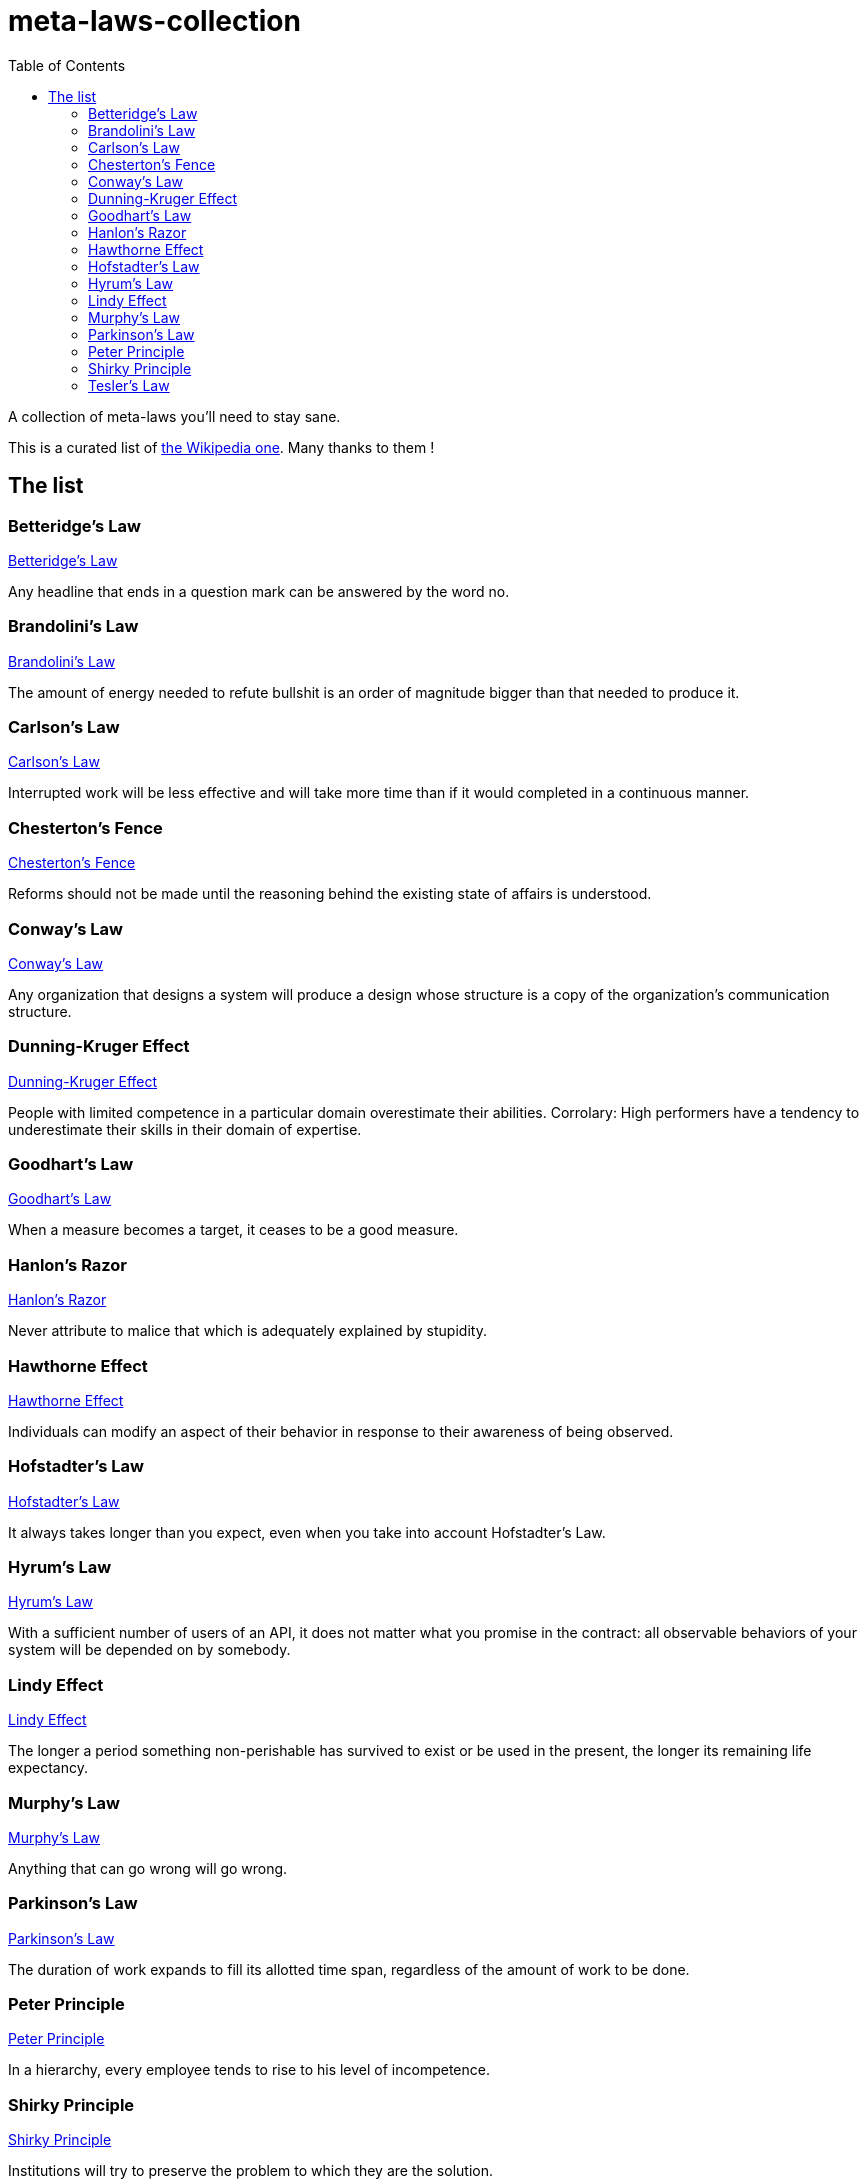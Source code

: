 = meta-laws-collection
:toc:

A collection of meta-laws you'll need to stay sane.

This is a curated list of https://en.wikipedia.org/wiki/List_of_eponymous_laws[the Wikipedia one].
Many thanks to them !

== The list

=== Betteridge's Law

https://en.wikipedia.org/wiki/Betteridge%27s_law_of_headlines[Betteridge's Law]

[sidebar]
Any headline that ends in a question mark can be answered by the word no.

=== Brandolini's Law

https://en.wikipedia.org/wiki/Brandolini%27s_law[Brandolini's Law]

[sidebar]
The amount of energy needed to refute bullshit is an order of magnitude bigger than that needed to produce it.

=== Carlson's Law

https://drvidyahattangadi.com/what-is-carlsons-law/[Carlson's Law]

[sidebar]
Interrupted work will be less effective and will take more time than if it would completed in a continuous manner.

=== Chesterton's Fence

https://en.wikipedia.org/wiki/G._K._Chesterton#Chesterton's_fence[Chesterton's Fence]

[sidebar]
Reforms should not be made until the reasoning behind the existing state of affairs is understood.

=== Conway's Law

https://en.wikipedia.org/wiki/Conway%27s_law[Conway's Law]

[sidebar]
Any organization that designs a system will produce a design whose structure is a copy of the organization's communication structure.

=== Dunning-Kruger Effect

https://en.wikipedia.org/wiki/Dunning%E2%80%93Kruger_effect[Dunning-Kruger Effect]

[sidebar]
People with limited competence in a particular domain overestimate their abilities. Corrolary: High performers have a tendency to underestimate their skills in their domain of expertise.

=== Goodhart's Law

https://en.wikipedia.org/wiki/Goodhart%27s_law[Goodhart's Law]

[sidebar]
When a measure becomes a target, it ceases to be a good measure.

=== Hanlon's Razor

https://en.wikipedia.org/wiki/Hanlon%27s_razor[Hanlon's Razor]

[sidebar]
Never attribute to malice that which is adequately explained by stupidity.

=== Hawthorne Effect

https://en.wikipedia.org/wiki/Hawthorne_effect[Hawthorne Effect]

[sidebar]
Individuals can modify an aspect of their behavior in response to their awareness of being observed.

=== Hofstadter's Law

https://en.wikipedia.org/wiki/Hofstadter's_law[Hofstadter's Law]

[sidebar]
It always takes longer than you expect, even when you take into account Hofstadter's Law.

=== Hyrum's Law

https://www.hyrumslaw.com[Hyrum's Law]

[sidebar]
With a sufficient number of users of an API, it does not matter what you promise in the contract: all observable behaviors of your system will be depended on by somebody.

=== Lindy Effect

https://en.wikipedia.org/wiki/Lindy_effect[Lindy Effect]

[sidebar]
The longer a period something non-perishable has survived to exist or be used in the present, the longer its remaining life expectancy.

=== Murphy's Law

https://en.wikipedia.org/wiki/Murphy's_law[Murphy's Law]

[sidebar]
Anything that can go wrong will go wrong.

=== Parkinson's Law

https://en.wikipedia.org/wiki/Parkinson%27s_law[Parkinson's Law]

[sidebar]
The duration of work expands to fill its allotted time span, regardless of the amount of work to be done.

=== Peter Principle

https://en.wikipedia.org/wiki/Peter_principle[Peter Principle]

[sidebar]
In a hierarchy, every employee tends to rise to his level of incompetence.

=== Shirky Principle

https://en.wikipedia.org/wiki/Clay_Shirky#Shirky_principle[Shirky Principle]

[sidebar]
Institutions will try to preserve the problem to which they are the solution.

=== Tesler's Law

https://en.wikipedia.org/wiki/Law_of_conservation_of_complexity[Tesler's Law]

[sidebar]
An application inherent complexity can never be removed, nor hidden, only dealt with trade-offs.
